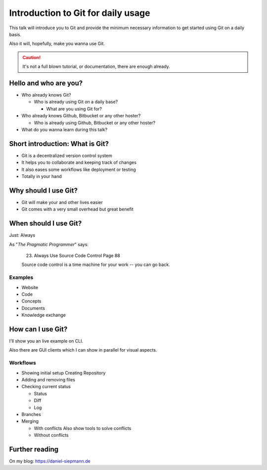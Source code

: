 .. post::
   :tags: git
   :category: Presentation
   :location: Vimfest Berlin

.. _presentation-introduction-to-git-for-daily-usage:

Introduction to Git for daily usage
===================================

This talk will introduce you to Git and provide the minimum necessary information to get started
using Git on a daily basis.

Also it will, hopefully, make you wanna use Git.

.. caution::

   It's not a full blown tutorial, or documentation, there are enough already.

Hello and who are you?
----------------------

* Who already knows Git?

  * Who is already using Git on a daily base?

    * What are you using Git for?

* Who already knows Github, Bitbucket or any other hoster?

  * Who is already using Github, Bitbucket or any other hoster?

* What do you wanna learn during this talk?

Short introduction: What is Git?
--------------------------------

* Git is a decentralized version control system

* It helps you to collaborate and keeping track of changes

* It also eases some workflows like deployment or testing

* Totally in your hand

Why should I use Git?
---------------------

* Git will make your and other lives easier

* Git comes with a very small overhead but great benefit

When should I use Git?
----------------------

Just: Always

As "*The Pragmatic Programmer*" says:

    23. Always Use Source Code Control Page 88

    Source code control is a time machine for your work -- you can go back.

Examples
^^^^^^^^

* Website

* Code

* Concepts

* Documents

* Knowledge exchange

How can I use Git?
------------------

I'll show you an live example on CLI.

Also there are GUI clients which I can show in parallel for visual aspects.

Workflows
^^^^^^^^^

* Showing initial setup
  Creating Repository

* Adding and removing files

* Checking current status

  * Status

  * Diff

  * Log

* Branches

* Merging

  * With conflicts
    Also show tools to solve conflicts

  * Without conflicts

Further reading
---------------

On my blog: https://daniel-siepmann.de
